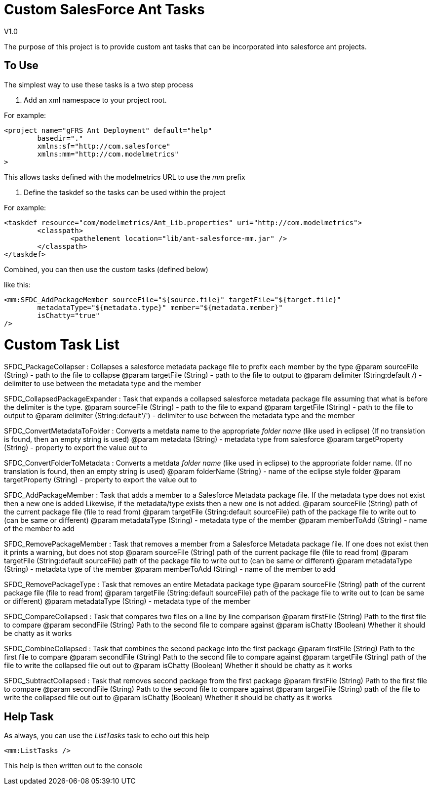 Custom SalesForce Ant Tasks
===========================
V1.0

The purpose of this project is to provide custom ant tasks that can be incorporated
into salesforce ant projects.

To Use
------

The simplest way to use these tasks is a two step process

1. Add an xml namespace to your project root.

For example:

	<project name="gFRS Ant Deployment" default="help"
		basedir="."
		xmlns:sf="http://com.salesforce"
		xmlns:mm="http://com.modelmetrics"
	>

This allows tasks defined with the modelmetrics URL to use the 'mm' prefix

2. Define the taskdef so the tasks can be used within the project

For example:

	<taskdef resource="com/modelmetrics/Ant_Lib.properties" uri="http://com.modelmetrics">
		<classpath>
			<pathelement location="lib/ant-salesforce-mm.jar" />
		</classpath>
	</taskdef>
	
Combined, you can then use the custom tasks (defined below)

like this:

		<mm:SFDC_AddPackageMember sourceFile="${source.file}" targetFile="${target.file}"
			metadataType="${metadata.type}" member="${metadata.member}"
			isChatty="true"
		/>
		
Custom Task List
================

SFDC_PackageCollapser : Collapses a salesforce metadata package file to prefix each member by the type
	@param sourceFile (String) - path to the file to collapse
	@param targetFile (String) - path to the file to output to
	@param delimiter (String:default '/') - delimiter to use between the metadata type and the member
	
SFDC_CollapsedPackageExpander : Task that expands a collapsed salesforce metadata package file assuming that what is before the delimiter is the type.
	@param sourceFile (String) - path to the file to expand
	@param targetFile (String) - path to the file to output to
	@param delimiter (String:default'/') - delimiter to use between the metadata type and the member

SFDC_ConvertMetadataToFolder : Converts a metdata name to the appropriate 'folder name' (like used in eclipse)
	(If no translation is found, then an empty string is used)
	@param metadata (String) - metadata type from salesforce
	@param targetProperty (String) - property to export the value out to

SFDC_ConvertFolderToMetadata : Converts a metdata 'folder name' (like used in eclipse) to the appropriate folder name.
	(If no translation is found, then an empty string is used)
	@param folderName (String) - name of the eclipse style folder
	@param targetProperty (String) - property to export the value out to
	
SFDC_AddPackageMember : Task that adds a member to a Salesforce Metadata package file.
	If the metadata type does not exist then a new one is added
	Likewise, if the metadata/type exists then a new one is not added.
	@param sourceFile (String) path of the current package file (file to read from)
	@param targetFile (String:default sourceFile) path of the package file to write out to (can be same or different)
	@param metadataType (String) - metadata type of the member
	@param memberToAdd (String) - name of the member to add

SFDC_RemovePackageMember : Task that removes a member from a Salesforce Metadata package file.
	If one does not exist then it prints a warning, but does not stop
	@param sourceFile (String) path of the current package file (file to read from)
	@param targetFile (String:default sourceFile) path of the package file to write out to (can be same or different)
	@param metadataType (String) - metadata type of the member
	@param memberToAdd (String) - name of the member to add
	
SFDC_RemovePackageType : Task that removes an entire Metadata package type
	@param sourceFile (String) path of the current package file (file to read from)
	@param targetFile (String:default sourceFile) path of the package file to write out to (can be same or different)
	@param metadataType (String) - metadata type of the member
	
SFDC_CompareCollapsed : Task that compares two files on a line by line comparison
	@param firstFile (String) Path to the first file to compare
	@param secondFile (String) Path to the second file to compare against
	@param isChatty (Boolean) Whether it should be chatty as it works
	
SFDC_CombineCollapsed : Task that combines the second package into the first package
	@param firstFile (String) Path to the first file to compare
	@param secondFile (String) Path to the second file to compare against
	@param targetFile (String) path of the file to write the collapsed file out out to
	@param isChatty (Boolean) Whether it should be chatty as it works
	
SFDC_SubtractCollapsed : Task that removes second package from the first package
	@param firstFile (String) Path to the first file to compare
	@param secondFile (String) Path to the second file to compare against
	@param targetFile (String) path of the file to write the collapsed file out out to
	@param isChatty (Boolean) Whether it should be chatty as it works
	
Help Task
---------

As always, you can use the 'ListTasks' task to echo out this help

	<mm:ListTasks />

This help is then written out to the console

